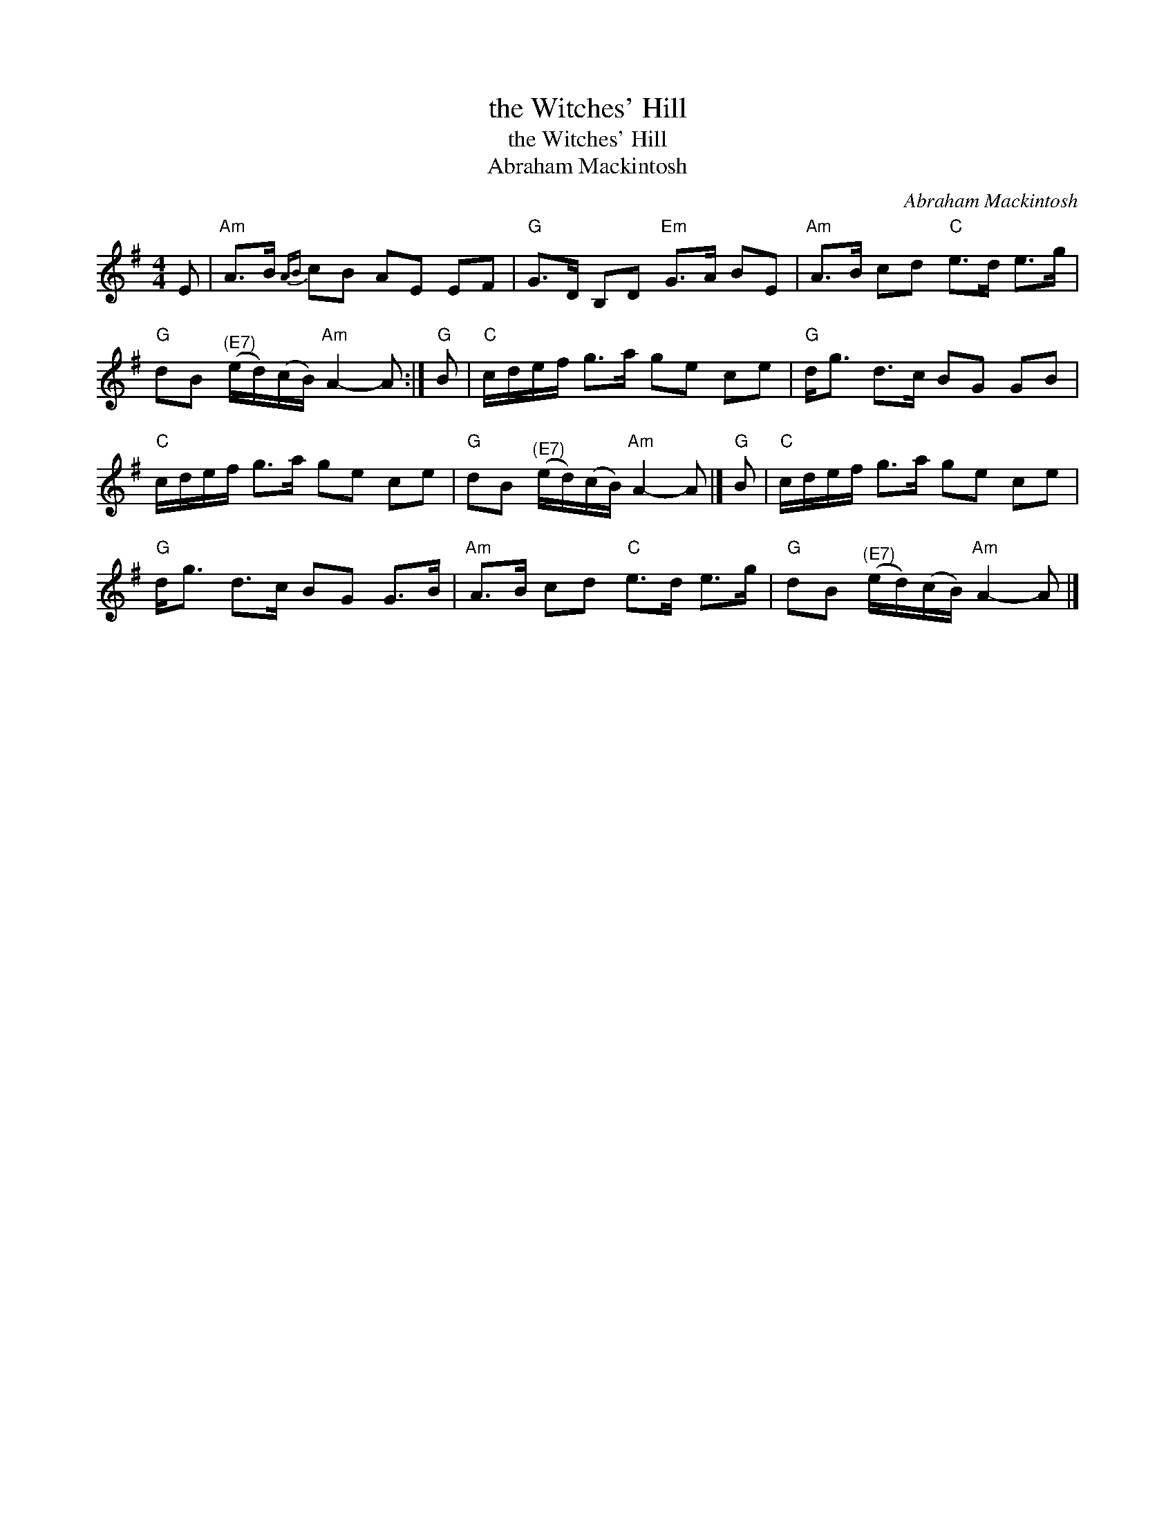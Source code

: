 X:1
T:the Witches' Hill
T:the Witches' Hill
T:Abraham Mackintosh
C:Abraham Mackintosh
L:1/8
M:4/4
K:G
V:1 treble 
V:1
 E |"Am" A>B{AB} cB AE EF |"G" G>D B,D"Em" G>A BE |"Am" A>B cd"C" e>d e>g | %4
"G" dB"^(E7)" (e/d/)(c/B/)"Am" A2- A :|"G" B |"C" c/d/e/f/ g>a ge ce |"G" d<g d>c BG GB | %8
"C" c/d/e/f/ g>a ge ce |"G" dB"^(E7)" (e/d/)(c/B/)"Am" A2- A |]"G" B |"C" c/d/e/f/ g>a ge ce | %12
"G" d<g d>c BG G>B |"Am" A>B cd"C" e>d e>g |"G" dB"^(E7)" (e/d/)(c/B/)"Am" A2- A |] %15

